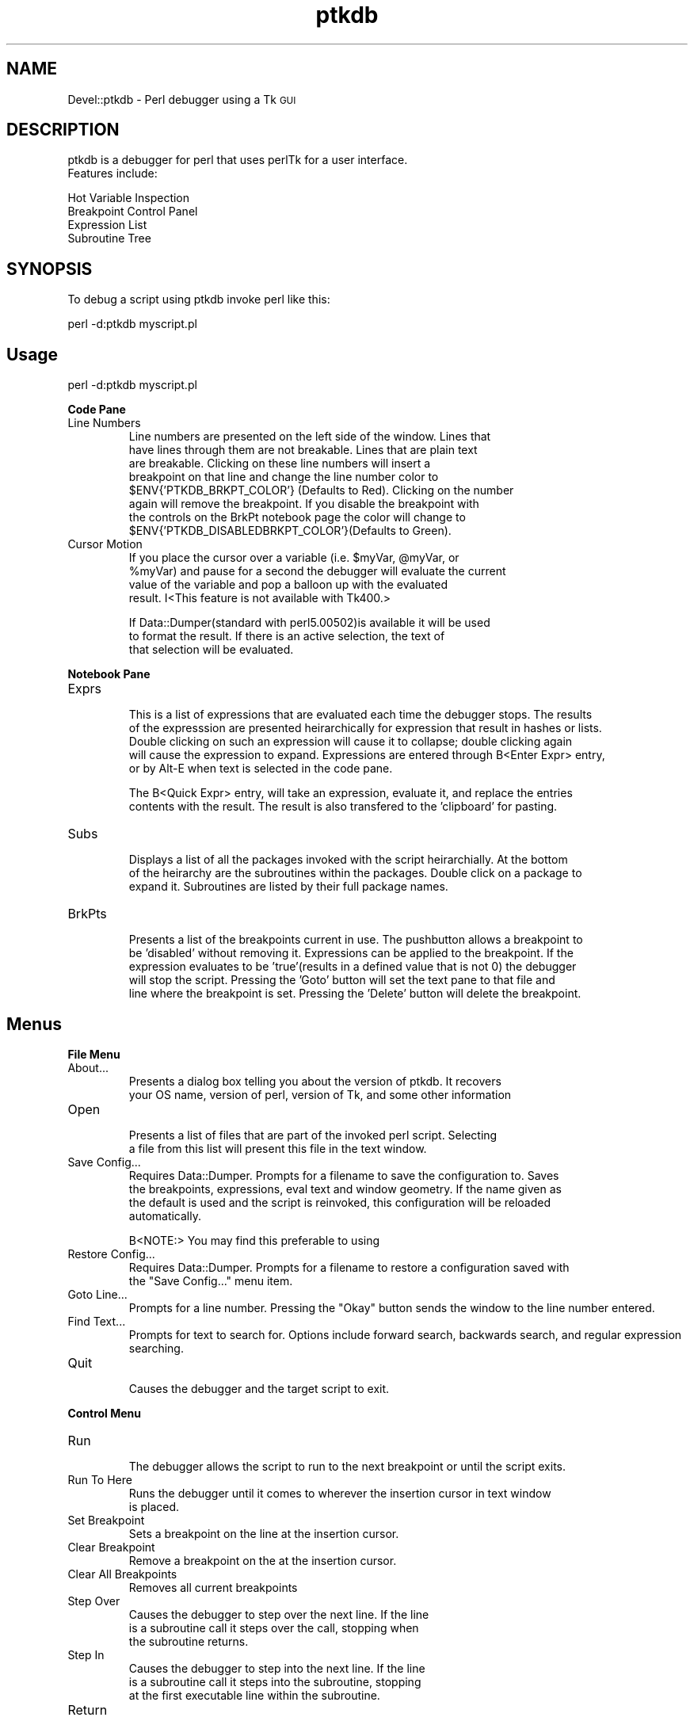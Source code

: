 .\" Automatically generated by Pod::Man version 1.15
.\" Mon Apr 23 10:42:25 2001
.\"
.\" Standard preamble:
.\" ======================================================================
.de Sh \" Subsection heading
.br
.if t .Sp
.ne 5
.PP
\fB\\$1\fR
.PP
..
.de Sp \" Vertical space (when we can't use .PP)
.if t .sp .5v
.if n .sp
..
.de Ip \" List item
.br
.ie \\n(.$>=3 .ne \\$3
.el .ne 3
.IP "\\$1" \\$2
..
.de Vb \" Begin verbatim text
.ft CW
.nf
.ne \\$1
..
.de Ve \" End verbatim text
.ft R

.fi
..
.\" Set up some character translations and predefined strings.  \*(-- will
.\" give an unbreakable dash, \*(PI will give pi, \*(L" will give a left
.\" double quote, and \*(R" will give a right double quote.  | will give a
.\" real vertical bar.  \*(C+ will give a nicer C++.  Capital omega is used
.\" to do unbreakable dashes and therefore won't be available.  \*(C` and
.\" \*(C' expand to `' in nroff, nothing in troff, for use with C<>
.tr \(*W-|\(bv\*(Tr
.ds C+ C\v'-.1v'\h'-1p'\s-2+\h'-1p'+\s0\v'.1v'\h'-1p'
.ie n \{\
.    ds -- \(*W-
.    ds PI pi
.    if (\n(.H=4u)&(1m=24u) .ds -- \(*W\h'-12u'\(*W\h'-12u'-\" diablo 10 pitch
.    if (\n(.H=4u)&(1m=20u) .ds -- \(*W\h'-12u'\(*W\h'-8u'-\"  diablo 12 pitch
.    ds L" ""
.    ds R" ""
.    ds C` ""
.    ds C' ""
'br\}
.el\{\
.    ds -- \|\(em\|
.    ds PI \(*p
.    ds L" ``
.    ds R" ''
'br\}
.\"
.\" If the F register is turned on, we'll generate index entries on stderr
.\" for titles (.TH), headers (.SH), subsections (.Sh), items (.Ip), and
.\" index entries marked with X<> in POD.  Of course, you'll have to process
.\" the output yourself in some meaningful fashion.
.if \nF \{\
.    de IX
.    tm Index:\\$1\t\\n%\t"\\$2"
..
.    nr % 0
.    rr F
.\}
.\"
.\" For nroff, turn off justification.  Always turn off hyphenation; it
.\" makes way too many mistakes in technical documents.
.hy 0
.if n .na
.\"
.\" Accent mark definitions (@(#)ms.acc 1.5 88/02/08 SMI; from UCB 4.2).
.\" Fear.  Run.  Save yourself.  No user-serviceable parts.
.bd B 3
.    \" fudge factors for nroff and troff
.if n \{\
.    ds #H 0
.    ds #V .8m
.    ds #F .3m
.    ds #[ \f1
.    ds #] \fP
.\}
.if t \{\
.    ds #H ((1u-(\\\\n(.fu%2u))*.13m)
.    ds #V .6m
.    ds #F 0
.    ds #[ \&
.    ds #] \&
.\}
.    \" simple accents for nroff and troff
.if n \{\
.    ds ' \&
.    ds ` \&
.    ds ^ \&
.    ds , \&
.    ds ~ ~
.    ds /
.\}
.if t \{\
.    ds ' \\k:\h'-(\\n(.wu*8/10-\*(#H)'\'\h"|\\n:u"
.    ds ` \\k:\h'-(\\n(.wu*8/10-\*(#H)'\`\h'|\\n:u'
.    ds ^ \\k:\h'-(\\n(.wu*10/11-\*(#H)'^\h'|\\n:u'
.    ds , \\k:\h'-(\\n(.wu*8/10)',\h'|\\n:u'
.    ds ~ \\k:\h'-(\\n(.wu-\*(#H-.1m)'~\h'|\\n:u'
.    ds / \\k:\h'-(\\n(.wu*8/10-\*(#H)'\z\(sl\h'|\\n:u'
.\}
.    \" troff and (daisy-wheel) nroff accents
.ds : \\k:\h'-(\\n(.wu*8/10-\*(#H+.1m+\*(#F)'\v'-\*(#V'\z.\h'.2m+\*(#F'.\h'|\\n:u'\v'\*(#V'
.ds 8 \h'\*(#H'\(*b\h'-\*(#H'
.ds o \\k:\h'-(\\n(.wu+\w'\(de'u-\*(#H)/2u'\v'-.3n'\*(#[\z\(de\v'.3n'\h'|\\n:u'\*(#]
.ds d- \h'\*(#H'\(pd\h'-\w'~'u'\v'-.25m'\f2\(hy\fP\v'.25m'\h'-\*(#H'
.ds D- D\\k:\h'-\w'D'u'\v'-.11m'\z\(hy\v'.11m'\h'|\\n:u'
.ds th \*(#[\v'.3m'\s+1I\s-1\v'-.3m'\h'-(\w'I'u*2/3)'\s-1o\s+1\*(#]
.ds Th \*(#[\s+2I\s-2\h'-\w'I'u*3/5'\v'-.3m'o\v'.3m'\*(#]
.ds ae a\h'-(\w'a'u*4/10)'e
.ds Ae A\h'-(\w'A'u*4/10)'E
.    \" corrections for vroff
.if v .ds ~ \\k:\h'-(\\n(.wu*9/10-\*(#H)'\s-2\u~\d\s+2\h'|\\n:u'
.if v .ds ^ \\k:\h'-(\\n(.wu*10/11-\*(#H)'\v'-.4m'^\v'.4m'\h'|\\n:u'
.    \" for low resolution devices (crt and lpr)
.if \n(.H>23 .if \n(.V>19 \
\{\
.    ds : e
.    ds 8 ss
.    ds o a
.    ds d- d\h'-1'\(ga
.    ds D- D\h'-1'\(hy
.    ds th \o'bp'
.    ds Th \o'LP'
.    ds ae ae
.    ds Ae AE
.\}
.rm #[ #] #H #V #F C
.\" ======================================================================
.\"
.IX Title "ptkdb 3"
.TH ptkdb 3 "perl v5.6.1" "2001-01-28" "User Contributed Perl Documentation"
.UC
.SH "NAME"
Devel::ptkdb \- Perl debugger using a Tk \s-1GUI\s0
.SH "DESCRIPTION"
.IX Header "DESCRIPTION"
.Vb 2
\&                ptkdb is a debugger for perl that uses perlTk for a user interface.
\&                Features include:
.Ve
.Vb 4
\&                Hot Variable Inspection
\&                Breakpoint Control Panel
\&                Expression List
\&                Subroutine Tree
.Ve
.SH "SYNOPSIS"
.IX Header "SYNOPSIS"
.Vb 1
\&                To debug a script using ptkdb invoke perl like this:
.Ve
.Vb 1
\&                perl -d:ptkdb myscript.pl
.Ve
.SH "Usage"
.IX Header "Usage"
.Vb 1
\&                perl -d:ptkdb myscript.pl
.Ve
.Sh "Code Pane"
.IX Subsection "Code Pane"
.Ip "Line Numbers"
.IX Item "Line Numbers"
.Vb 8
\&                Line numbers are presented on the left side of the window.      Lines that
\&                have lines through them are not breakable.      Lines that are plain text
\&                are breakable.  Clicking on these line numbers will insert a
\&                breakpoint on that line and change the line number color to
\&                $ENV{'PTKDB_BRKPT_COLOR'} (Defaults to Red).    Clicking on the number
\&                again will remove the breakpoint.        If you disable the breakpoint with
\&                the controls on the BrkPt notebook page the color will change to
\&                $ENV{'PTKDB_DISABLEDBRKPT_COLOR'}(Defaults to Green).
.Ve
.Ip "Cursor Motion"
.IX Item "Cursor Motion"
.Vb 4
\&                If you place the cursor over a variable (i.e. $myVar, @myVar, or
\&                                                                                                                                                                                 %myVar) and pause for a second the debugger will evaluate the current
\&                value of the variable and pop a balloon up with the evaluated
\&                result. I<This feature is not available with Tk400.>
.Ve
.Vb 3
\&                If Data::Dumper(standard with perl5.00502)is available it will be used
\&                to format the result.    If there is an active selection, the text of
\&                that selection will be evaluated.
.Ve
.Sh "Notebook Pane"
.IX Subsection "Notebook Pane"
.Ip "Exprs"
.IX Item "Exprs"
.Vb 5
\&                This is a list of expressions that are evaluated each time the debugger stops.  The results
\&                of the expresssion are presented heirarchically for expression that result in hashes or lists.
\&                Double clicking on such an expression will cause it to collapse; double clicking again
\&                will cause the expression to expand.    Expressions are entered through B<Enter Expr> entry,
\&                or by Alt-E when text is selected in the code pane.
.Ve
.Vb 2
\&                The B<Quick Expr> entry, will take an expression, evaluate it, and replace the entries
\&                contents with the result.        The result is also transfered to the 'clipboard' for pasting.
.Ve
.Ip "Subs"
.IX Item "Subs"
.Vb 3
\&                Displays a list of all the packages invoked with the script heirarchially.      At the bottom
\&                of the heirarchy are the subroutines within the packages.        Double click on a package to
\&                expand it.      Subroutines are listed by their full package names.
.Ve
.Ip "BrkPts"
.IX Item "BrkPts"
.Vb 5
\&                Presents a list of the breakpoints current in use.      The pushbutton allows a breakpoint to
\&                be 'disabled' without removing it.      Expressions can be applied to the breakpoint.    If the
\&                expression evaluates to be 'true'(results in a defined value that is not 0) the debugger
\&                will stop the script.    Pressing the 'Goto' button will set the text pane to that file and
\&                line where the breakpoint is set.        Pressing the 'Delete' button will delete the breakpoint.
.Ve
.SH "Menus"
.IX Header "Menus"
.Sh "File Menu"
.IX Subsection "File Menu"
.Ip "About..."
.IX Item "About..."
.Vb 2
\&                Presents a dialog box telling you about the version of ptkdb.    It recovers
\&                your OS name, version of perl, version of Tk, and some other information
.Ve
.Ip "Open"
.IX Item "Open"
.Vb 2
\&                Presents a list of files that are part of the invoked perl script.      Selecting
\&                a file from this list will present this file in the text window.
.Ve
.Ip "Save Config..."
.IX Item "Save Config..."
.Vb 4
\&                Requires Data::Dumper.  Prompts for a filename to save the configuration to.    Saves
\&                the breakpoints, expressions, eval text and window geometry.    If the name given as
\&                the default is used and the script is reinvoked, this configuration will be reloaded
\&                automatically.
.Ve
.Vb 1
\&                B<NOTE:>        You may find this preferable to using
.Ve
.Ip "Restore Config..."
.IX Item "Restore Config..."
.Vb 2
\&                Requires Data::Dumper.  Prompts for a filename to restore a configuration saved with
\&                the "Save Config..." menu item.
.Ve
.Ip "Goto Line..."
.IX Item "Goto Line..."
.Vb 1
\&                Prompts for a line number.      Pressing the "Okay" button sends the window to the line number entered.
.Ve
.Ip "Find Text..."
.IX Item "Find Text..."
.Vb 2
\&                Prompts for text to search for.  Options include forward search, backwards search, and regular expression
\&                searching.
.Ve
.Ip "Quit"
.IX Item "Quit"
.Vb 1
\&                Causes the debugger and the target script to exit.
.Ve
.Sh "Control Menu"
.IX Subsection "Control Menu"
.Ip "Run"
.IX Item "Run"
.Vb 1
\&                The debugger allows the script to run to the next breakpoint or until the script exits.
.Ve
.Ip "Run To Here"
.IX Item "Run To Here"
.Vb 2
\&                Runs the debugger until it comes to wherever the insertion cursor in text window
\&                is placed.
.Ve
.Ip "Set Breakpoint"
.IX Item "Set Breakpoint"
.Vb 1
\&                Sets a breakpoint on the line at the insertion cursor.
.Ve
.Ip "Clear Breakpoint"
.IX Item "Clear Breakpoint"
.Vb 1
\&                Remove a breakpoint on the at the insertion cursor.
.Ve
.Ip "Clear All Breakpoints"
.IX Item "Clear All Breakpoints"
.Vb 1
\&                Removes all current breakpoints
.Ve
.Ip "Step Over"
.IX Item "Step Over"
.Vb 3
\&                Causes the debugger to step over the next line.  If the line
\&                is a subroutine call it steps over the call, stopping when
\&                the subroutine returns.
.Ve
.Ip "Step In"
.IX Item "Step In"
.Vb 3
\&                Causes the debugger to step into the next line.  If the line
\&                is a subroutine call it steps into the subroutine, stopping
\&                at the first executable line within the subroutine.
.Ve
.Ip "Return"
.IX Item "Return"
.Vb 2
\&                Runs the script until it returns from the currently executing
\&                subroutine.
.Ve
.Ip "Restart"
.IX Item "Restart"
.Vb 3
\&                Saves the breakpoints and expressions in a temporary file and
\&        restarts the script from the beginning.  CAUTION: This feature will
\&        not work properly with debugging of CGI Scripts.
.Ve
.Ip "Stop On Warning"
.IX Item "Stop On Warning"
When \f(CW\*(C`\-w\*(C'\fR is enabled the debugger will stop when warnings such as, \*(L"Use
of uninitialized value at undef_warn.pl line N\*(R" are encountered.  The debugger
will stop on the \s-1NEXT\s0 line of execution since the error can't be detected
until the current line has executed.  
.PP
This feature can be turned on at startup by adding:
.PP
$DB::ptkdb::stop_on_warning = 1 ;
.PP
to a .ptkdbrc file
.Sh "Data Menu"
.IX Subsection "Data Menu"
.Ip "Enter Expression"
.IX Item "Enter Expression"
.Vb 4
\&                When an expression is entered in the "Enter Expression:" text box, selecting
\&                this item will enter the expression into the expression list.    Each time the
\&                debugger stops this expression will be evaluated and its result updated in
\&                the list window.
.Ve
.Ip "Delete Expression"
.IX Item "Delete Expression"
.Vb 1
\&                Deletes the highlighted expression in the expression window.
.Ve
.Ip "Delete All Expressions"
.IX Item "Delete All Expressions"
.Vb 1
\&                Delete all expressions in the expression window.
.Ve
.Ip "Expression Eval Window"
.IX Item "Expression Eval Window"
.Vb 5
\&                Pops up a two pane window.      Expressions of virtually unlimitted length
\&                can be entered in the top pane.  Pressing the 'Eval' button will cause
\&                the expression to be evaluated and its placed in the lower pane.        If
\&Data::Dumper is available it will be used to format the resulting
\&                text.    Undo is enabled for the text in the upper pane.
.Ve
\&\s-1HINT:\s0	 You can enter multiple expressions by separating them with commas.	 
.Ip "Use Data::Dumper for Eval Window"
.IX Item "Use Data::Dumper for Eval Window"
.Vb 2
\&                Enables or disables the use of Data::Dumper for formatting the results
\&                of expressions in the Eval window.
.Ve
.Sh "Stack Menu"
.IX Subsection "Stack Menu"
.Vb 3
\&                Maintains a list of the current subroutine stack each time the debugger
\&                stops.  Selecting an item from this menu will set the text in the code
\&                window to that particular subourtine entry point.
.Ve
.Sh "Bookmarks Menu"
.IX Subsection "Bookmarks Menu"
.Vb 1
\&                Maintains a list of bookmarks.  The booksmarks are saved in ~/.ptkdb_bookmarks
.Ve
.Ip "Add Bookmark"
.IX Item "Add Bookmark"
.Vb 1
\&                Adds a bookmark to the bookmark list.
.Ve
.SH "Options"
.IX Header "Options"
.Vb 6
\&                Here is a list of the current active XResources options.        Several
\&                of these can be overridden with environmental variables.        Resources
\&                can be added to .Xresources or .Xdefaults depending on your X configuration.
\&                To enable these resources you must either restart your X server or 
\&                use the xrdb -override resFile command.  xfontsel can be used to select
\&                fonts.
.Ve
.Vb 13
\&                /*
\&                * Perl Tk Debugger XResources.   
\&                * Note... These resources are subject to change.         
\&                *
\&                * Use 'xfontsel' to select different fonts.
\&                *
\&                * Append these resource to ~/.Xdefaults | ~/.Xresources
\&                * and use xrdb -override ~/.Xdefaults | ~/.Xresources
\&                * to activate them.     
\&                */
\&                /* Set Value to se to place scrollbars on the right side of windows 
\&        CAUTION:        extra whitespace at the end of the line is causing
\&                failures with Tk800.011.
.Ve
.Vb 1
\&                sw -> puts scrollbars on left, se puts scrollars on the right
.Ve
.Vb 5
\&                */
\&                ptkdb*scrollbars: sw
\&                /* controls where the code pane is oriented, down the left side, or across the top */
\&                /* values can be set to left, right, top, bottom */
\&                ptkdb*codeside: left
.Ve
.Vb 7
\&                /*
\&                * Background color for the balloon
\&                * CAUTION:      For certain versions of Tk trailing
\&                * characters after the color produces an error
\&                */
\&                ptkdb.frame2.frame1.rotext.balloon.background: green
\&                ptkdb.frame2.frame1.rotext.balloon.font: fixed                                                                                   /* Hot Variable Balloon Font */
.Ve
.Vb 4
\&                ptkdb.frame*font: fixed                                                                                                         /* Menu Bar */
\&                ptkdb.frame.menubutton.font: fixed                                                              /* File menu */
\&                ptkdb.frame2.frame1.rotext.font: fixed                                          /* Code Pane */
\&                ptkdb.notebook.datapage.frame1.hlist.font: fixed        /* Expression Notebook Page */
.Ve
.Vb 6
\&                ptkdb.notebook.subspage*font: fixed                                                             /* Subroutine Notebook Page */
\&                ptkdb.notebook.brkptspage*entry.font: fixed                             /* Delete Breakpoint Buttons */
\&                ptkdb.notebook.brkptspage*button.font: fixed                    /* Breakpoint Expression Entries */
\&                ptkdb.notebook.brkptspage*button1.font: fixed                   /* Breakpoint Expression Entries */
\&                ptkdb.notebook.brkptspage*checkbutton.font: fixed /* Breakpoint Checkbuttons */
\&                ptkdb.notebook.brkptspage*label.font: fixed                             /* Breakpoint Checkbuttons */
.Ve
.Vb 6
\&                ptkdb.toplevel.frame.textundo.font: fixed                                       /* Eval Expression Entry Window */
\&                ptkdb.toplevel.frame1.text.font: fixed                                          /* Eval Expression Results Window */
\&                ptkdb.toplevel.button.font:      fixed                                                          /* "Eval..." Button */
\&                ptkdb.toplevel.button1.font: fixed                                                              /* "Clear Eval" Button */
\&                ptkdb.toplevel.button2.font: fixed                                                              /* "Clear Results" Button */
\&                ptkdb.toplevel.button3.font: fixed                                                              /* "Clear Dismiss" Button */
.Ve
.Vb 4
\&                /*
\&                * Background color for where the debugger has stopped   
\&                */      
\&                ptkdb*stopcolor: blue
.Ve
.Vb 9
\&                /*
\&                * Background color for set breakpoints  
\&                */
\&                ptkdb*breaktagcolor*background: yellow
\&                ptkdb*disabledbreaktagcolor*background: white
\&                /*
\&                * Font for where the debugger has stopped
\&                */
\&                ptkdb*stopfont: -*-fixed-bold-*-*-*-*-*-*-*-*-*-*-*
.Ve
.Vb 4
\&                /*
\&                * Background color for the search tag
\&                */      
\&                ptkdb*searchtagcolor: green
.Ve
.SH "Environmental Variables"
.IX Header "Environmental Variables"
.Ip "\s-1PTKDB_BRKPT_COLOR\s0" 4
.IX Item "PTKDB_BRKPT_COLOR"
.Vb 1
\&                Sets the background color of a set breakpoint
.Ve
.Ip "\s-1PTKDB_DISABLEDBRKPT_COLOR\s0" 4
.IX Item "PTKDB_DISABLEDBRKPT_COLOR"
.Vb 1
\&                Sets the background color of a disabled breakpoint
.Ve
.Ip "\s-1PTKDB_CODE_FONT\s0" 4
.IX Item "PTKDB_CODE_FONT"
.Vb 1
\&                Sets the font of the Text in the code pane.
.Ve
.Ip "\s-1PTKDB_CODE_SIDE\s0" 4
.IX Item "PTKDB_CODE_SIDE"
.Vb 2
\&                Sets which side the code pane is packed onto.    Defaults to 'left'.
\&                Can be set to 'left', 'right', 'top', 'bottom'.
.Ve
.Vb 1
\&                Overrides the Xresource ptkdb*codeside: I<side>.
.Ve
.Ip "\s-1PTKDB_EXPRESSION_FONT\s0" 4
.IX Item "PTKDB_EXPRESSION_FONT"
.Vb 1
\&                Sets the font used in the expression notebook page.
.Ve
.Ip "\s-1PTKDB_EVAL_FONT\s0" 4
.IX Item "PTKDB_EVAL_FONT"
.Vb 1
\&                Sets the font used in the Expression Eval Window
.Ve
.Ip "\s-1PTKDB_EVAL_DUMP_INDENT\s0" 4
.IX Item "PTKDB_EVAL_DUMP_INDENT"
.Vb 1
\&                Sets the value used for Data::Dumper 'indent' setting.  See man Data::Dumper
.Ve
.Ip "\s-1PTKDB_SCROLLBARS_ONRIGHT\s0" 4
.IX Item "PTKDB_SCROLLBARS_ONRIGHT"
.Vb 2
\&                A non-zero value Sets the scrollbars of all windows to be on the right side of the window.      Useful
\&                for Windows users using ptkdb in an XWindows environment.
.Ve
.Ip "\s-1PTKDB_LINENUMBER_FORMAT\s0" 4
.IX Item "PTKDB_LINENUMBER_FORMAT"
.Vb 2
\&                Sets the format of line numbers on the left side of the window.  Default value is %05d.  useful
\&                if you have a script that contains more than 99999 lines.
.Ve
.Ip "\s-1PTKDB_DISPLAY\s0" 4
.IX Item "PTKDB_DISPLAY"
.Vb 2
\&                Sets the X display that the ptkdb window will appear on when invoked.    Useful for debugging CGI
\&                scripts on remote systems.
.Ve
.Ip "\s-1PTKDB_BOOKMARKS_PATH\s0" 4
.IX Item "PTKDB_BOOKMARKS_PATH"
.Vb 1
\&                Sets the path of the bookmarks file.    Default is $ENV{'HOME'}/.ptkdb_bookmarks
.Ve
.Ip "\s-1PTKDB_STOP_TAG_COLOR\s0" 4
.IX Item "PTKDB_STOP_TAG_COLOR"
.Vb 1
\&                Sets the color that highlights the line where the debugger is stopped
.Ve
.SH "FILES"
.IX Header "FILES"
.Sh ".ptkdbrc"
.IX Subsection ".ptkdbrc"
.Vb 5
\&                If this file is present in ~/ or in the directory where perl is invoked the file will
\&                be read and executed as a perl script before the debugger makes its initial stop at startup.    
\&                There    are several 'api' calls that can be used with such scripts.    There is an internal
\&                variable $DB::no_stop_at_start that may be set to non-zero to prevent the debugger from
\&                stopping at the first line of the script.        This is useful for debugging CGI scripts.
.Ve
.Vb 1
\&                There is a system ptkdbrc file in $PREFIX/lib/perl5/$VERS/Devel/ptkdbrc
.Ve
.Ip "brkpt($fname, \f(CW@lines\fR)" 4
.IX Item "brkpt($fname, @lines)"
.Vb 2
\&                Sets breakspoints on the list of lines in $fname.        A warning message is generated
\&                if a line is not breakable.
.Ve
.Ip "condbrkpt($fname, @($line, \f(CW$expr\fR) )" 4
.IX Item "condbrkpt($fname, @($line, $expr) )"
.Vb 3
\&                Sets conditional breakpoints in $fname on pairs of $line and $expr.     A warning message is generated
\&                if a line is not breakable.      NOTE:  the validity of the expression will not be determined until execution
\&                of that particular line.
.Ve
.Ip "brkonsub(@names)" 4
.IX Item "brkonsub(@names)"
.Vb 3
\&                Sets a breakpoint on each subroutine name listed.       A warning message is generated
\&                if a subroutine does not exist.  NOTE:  for a script with no other packages the default
\&                package is "main::" and the subroutines would be "main::mySubs".
.Ve
.Ip "brkonsub_regex(@regExprs)" 4
.IX Item "brkonsub_regex(@regExprs)"
.Vb 2
\&                Uses the list of @regExprs as a list of regular expressions to set breakpoints.  Sets breakpoints 
\&                on every subroutine that matches any of the listed regular expressions.
.Ve
.Ip "textTagConfigure(tag, ?option?, ?value?)" 4
.IX Item "textTagConfigure(tag, ?option?, ?value?)"
.Vb 4
\&                Allows the user to format the text in the code window.  The option
\&                value pairs are the same values as the option for the tagConfigure
\&                method documented in Tk::Text.  Currently the following tags are
\&                in effect:
.Ve
.Vb 7
\&                'code'                                                   Format for code in the text pane
\&                'stoppt'                                                 Format applied to the line where the debugger is currently stopped
\&                'breakableLine'                  Format applied to line numbers where the code is 'breakable'
\&                'nonbreakableLine'       Format applied to line numbers where the code is no breakable
\&                'breaksetLine'                   Format applied to line numbers were a breakpoint is set
\&                'breakdisabledLine'      Format applied to line numbers were a disabled breakpoint is set
\&                'search_tag'                             Format applied to text when located by a search.
.Ve
Example:
.Sp
#
# Turns off the overstrike on lines that you can't set a breakpoint on
# and makes the text color yellow.	
#
		textTagConfigure('nonbreakableLine', \-overstrike => 0, \-foreground => \*(L"yellow\*(R") ;
.Ip "add_exprs(@exprList)" 4
.IX Item "add_exprs(@exprList)"
.Vb 3
\&                Add a list of expressions to the 'Exprs' window.        NOTE: use the single
\&                quote character \e' to prevent the expression from being "evaluated" in
\&                the string context.
.Ve
.Vb 1
\&        Example:
.Ve
.Vb 3
\&                #
\&                # Adds the $_ and @_ expressions to the active list
\&                #
.Ve
.Vb 1
\&                add_exprs('$_', '@_') ;
.Ve
.SH "NOTES"
.IX Header "NOTES"
.Sh "Debugging Other perlTk Applications"
.IX Subsection "Debugging Other perlTk Applications"
.Vb 6
\&                ptkdb can be used to debug other perlTk applications if some
\&                cautions are observed.  Basically, do not click the mouse in the
\&                application's window(s) when you've entered the debugger and do not
\&                click in the debugger's window(s) while the application is running.
\&        Doing either one is not necessarily fatal, but it can confuse things
\&        that are going on and produce unexpected results.
.Ve
.Vb 6
\&         Be aware that most perlTk applications have a central event loop.
\&        User actions, such as mouse clicks, key presses, window exposures,
\&        etc will generate 'events' that the script will process.        When
\&        a perlTk application is running, its 'MainLoop' call will accept these
\&        events and then dispatch them to appropriate callbacks associated
\&        with the appropriate widgets.
.Ve
.Vb 5
\&        Ptkdb has its own event loop that runs whenever you've stopped at a
\&                breakpoint and entered the debugger.    However, it can accept events
\&                that are generated by other perlTk windows and dispatch their callbacks.
\&                The problem here is that the application is supposed to be 'stopped',
\&                and logically the application should not be able to process events.
.Ve
.Vb 4
\&                A future version of ptkdb will have an extension that will 'filter'
\&                events so that application events are not processed while the
\&                debugger is active, and debugger events will not be processed while
\&                the target script is active.
.Ve
.Sh "Debugging \s-1CGI\s0 Scripts"
.IX Subsection "Debugging CGI Scripts"
.Vb 3
\&                One advantage of ptkdb over the builtin debugger(-d) is that it can
\&                be used to debug CGI perl scripts as they run on a web server.  Be
\&                sure that that your web server's perl instalation includes Tk.
.Ve
Change your
.PP
.Vb 1
\& #! /usr/local/bin/perl
.Ve
to
.PP
.Vb 1
\& #! /usr/local/bin/perl -d:ptkdb
.Ve
\&\s-1TIP:\s0 You can debug scripts remotely if you're using a unix based
		Xserver and where you are authoring the script has an Xserver.	 The
		Xserver can be another unix workstation, a Macintosh or Win32 platform
		with an appropriate XWindows package.	 In your script insert the
		following \s-1BEGIN\s0 subroutine:
.PP
.Vb 3
\&                sub BEGIN {
\&                        $ENV{'DISPLAY'} = "myHostname:0.0" ;
\&                }
.Ve
Be sure that your web server has permission to open windows on your Xserver
(see the xhost manpage).	
.PP
.Vb 4
\&                Access your web page with your browswer and 'submit' the script as
\&                normal.  The ptkdb window should appear on myHostname's monitor.        At
\&this point you can start debugging your script.  Be aware that your
\&browser may timeout waiting for the script to run.
.Ve
To expedite debugging you may want to setup your breakpoints in
advance with a .ptkdbrc file and use the \f(CW$DB::no_stop_at_start\fR
variable.	 \s-1NOTE:\s0 for debugging web scripts you may have to have the
\&.ptkdbrc file installed in the server account's home directory (~www)
or whatever username your webserver is running under.	 Also try
installing a .ptkdbrc file in the same directory as the target script.
.SH "KNOWN PROBLEMS"
.IX Header "KNOWN PROBLEMS"
.Ip "Breakpoint Controls"
.IX Item "Breakpoint Controls"
If the size of the right hand pane is too small the breakpoint controls
are not visible.	The breakpoints are still there, the window may have
to be enlarged in order for them to be visible.	 
.Ip "Balloons and Tk400"
.IX Item "Balloons and Tk400"
The Balloons in Tk400 will not work with ptkdb.	 All other functions
are supported, but the Balloons require Tk800 or higher.
.SH "AUTHOR"
.IX Header "AUTHOR"
Andrew E. Page, aep@world.std.com
.SH "ACKNOWLEDGEMENTS"
.IX Header "ACKNOWLEDGEMENTS"
Matthew Persico		 For suggestions, and beta testing.
